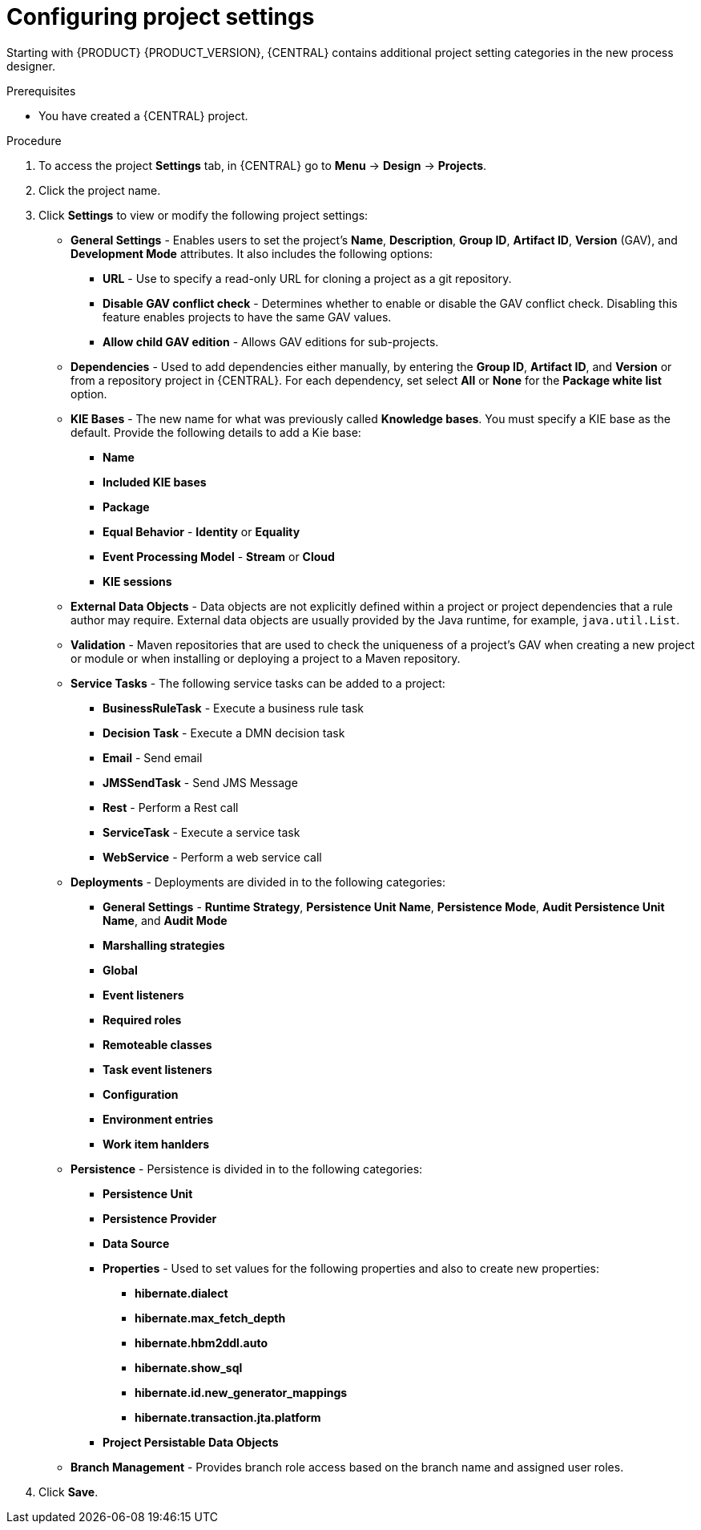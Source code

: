 [id='config-project-settings']

= Configuring project settings

Starting with {PRODUCT} {PRODUCT_VERSION}, {CENTRAL} contains additional project setting categories in the new process designer.

.Prerequisites
* You have created a {CENTRAL} project.

.Procedure
. To access the project *Settings* tab, in {CENTRAL} go to *Menu* -> *Design* -> *Projects*.
. Click the project name.
. Click *Settings* to view or modify the following project settings:

* *General Settings* - Enables users to set the project's *Name*, *Description*, *Group ID*, *Artifact ID*, *Version* (GAV), and *Development Mode* attributes. It also includes the following options:
** *URL* - Use to specify a read-only URL for cloning a project as a git repository.
** *Disable GAV conflict check* - Determines whether to enable or disable the GAV conflict check. Disabling this feature enables projects to have the same GAV values.
** *Allow child GAV edition* - Allows GAV editions for sub-projects.

* *Dependencies* - Used to add dependencies either manually, by entering the *Group ID*, *Artifact ID*, and *Version* or from a repository project in {CENTRAL}. For each dependency, set select *All* or *None* for the *Package white list* option.
* *KIE Bases* - The new name for what was previously called *Knowledge bases*. You must specify a KIE base as the default. Provide the following details to add a Kie base:
** *Name*
** *Included KIE bases*
** *Package*
** *Equal Behavior* - *Identity* or *Equality*
** *Event Processing Model* - *Stream* or *Cloud*
** *KIE sessions*

* *External Data Objects* - Data objects are not explicitly defined within a project or project dependencies that a rule author may require. External data objects are usually provided by the Java runtime, for example, `java.util.List`.

* *Validation* - Maven repositories that are used to check the uniqueness of a project's GAV when creating a new project or module or when installing or deploying a project to a Maven repository.

* *Service Tasks* - The following service tasks can be added to a project:
** *BusinessRuleTask* - Execute a business rule task
** *Decision Task* - Execute a DMN decision task
** *Email* - Send email
** *JMSSendTask* - Send JMS Message
** *Rest* - Perform a Rest call
** *ServiceTask* - Execute a service task
** *WebService* - Perform a web service call

* *Deployments* - Deployments are divided in to the following categories:
** *General Settings* - *Runtime Strategy*, *Persistence Unit Name*, *Persistence Mode*, *Audit Persistence Unit Name*, and *Audit Mode*
** *Marshalling strategies*
** *Global*
** *Event listeners*
** *Required roles*
** *Remoteable classes*
** *Task event listeners*
** *Configuration*
** *Environment entries*
** *Work item hanlders*

* *Persistence* - Persistence is divided in to the following categories:
** *Persistence Unit*
** *Persistence Provider*
** *Data Source*
** *Properties* - Used to set values for the following properties and also to create new properties:
*** *hibernate.dialect*
*** *hibernate.max_fetch_depth*
*** *hibernate.hbm2ddl.auto*
*** *hibernate.show_sql*
*** *hibernate.id.new_generator_mappings*
*** *hibernate.transaction.jta.platform*
** *Project Persistable Data Objects*

* *Branch Management* - Provides branch role access based on the branch name and assigned user roles.
+
. Click *Save*.
